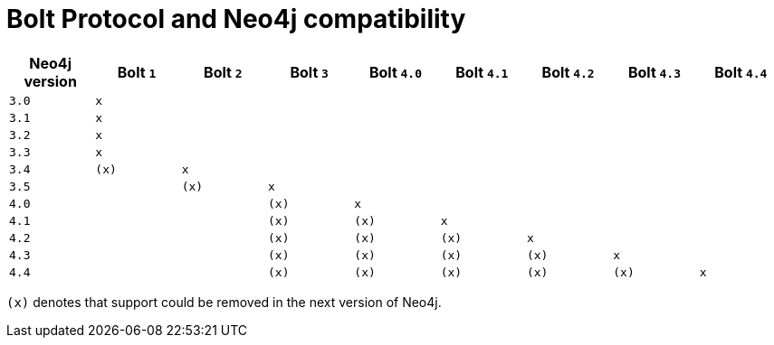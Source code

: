 :description: This section provides an overview of Bolt Protocol and Neo4j compatibility.

= Bolt Protocol and Neo4j compatibility

[cols="^,^,^,^,^,^,^,^,^",options="header"]
|===
| Neo4j version
| Bolt `1`
| Bolt `2`
| Bolt `3`
| Bolt `4.0`
| Bolt `4.1`
| Bolt `4.2`
| Bolt `4.3`
| Bolt `4.4`

| `3.0`
| `x`
|
|
|
|
|
|
|

| `3.1`
| `x`
|
|
|
|
|
|
|

| `3.2`
| `x`
|
|
|
|
|
|
|

| `3.3`
| `x`
|
|
|
|
|
|
|

| `3.4`
| `(x)`
| `x`
|
|
|
|
|
|

| `3.5`
|
| `(x)`
| `x`
|
|
|
|
|

| `4.0`
|
|
| `(x)`
| `x`
|
|
|
|

| `4.1`
|
|
| `(x)`
| `(x)`
| `x`
|
|
|

| `4.2`
|
|
| `(x)`
| `(x)`
| `(x)`
| `x`
|
|

| `4.3`
|
|
| `(x)`
| `(x)`
| `(x)`
| `(x)`
| `x`
|

| `4.4`
|
|
| `(x)`
| `(x)`
| `(x)`
| `(x)`
| `(x)`
| `x`
|===

`(x)` denotes that support could be removed in the next version of Neo4j.
